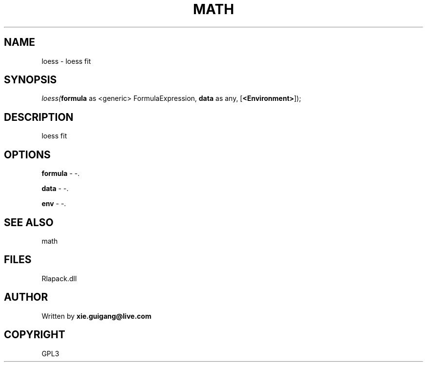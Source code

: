 .\" man page create by R# package system.
.TH MATH 2 2000-Jan "loess" "loess"
.SH NAME
loess \- loess fit
.SH SYNOPSIS
\fIloess(\fBformula\fR as <generic> FormulaExpression, 
\fBdata\fR as any, 
[\fB<Environment>\fR]);\fR
.SH DESCRIPTION
.PP
loess fit
.PP
.SH OPTIONS
.PP
\fBformula\fB \fR\- -. 
.PP
.PP
\fBdata\fB \fR\- -. 
.PP
.PP
\fBenv\fB \fR\- -. 
.PP
.SH SEE ALSO
math
.SH FILES
.PP
Rlapack.dll
.PP
.SH AUTHOR
Written by \fBxie.guigang@live.com\fR
.SH COPYRIGHT
GPL3
